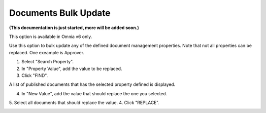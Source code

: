 Documents Bulk Update
=======================

**(This documentation is just started, more will be added soon.)**

This option is available in Omnia v6 only.

Use this option to bulk update any of the defined document management properties. Note that not all properties can be replaced. One exeample is Approver. 

.. image:: documents-bulk-update-1.png

1. Select "Search Property".
2. In "Property Value", add the value to be replaced.
3. Click "FIND".

A list of published documents that has the selected property defined is displayed.

4. In "New Value", add the value that should replace the one you selected.
5. Select all documents that should replace the value.
4. Click "REPLACE".

.. image:: documents-bulk-update-2.png






